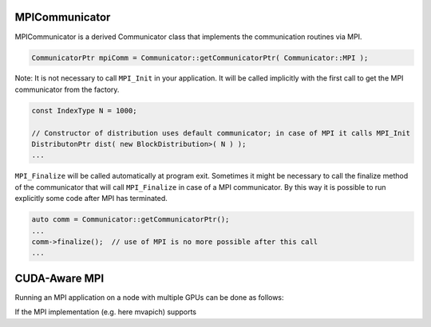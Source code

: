 .. _MPICommunicator:

MPICommunicator
===============

MPICommunicator is a derived Communicator class that implements
the communication routines via MPI.

.. code-block:: c++

   CommunicatorPtr mpiComm = Communicator::getCommunicatorPtr( Communicator::MPI );

Note: It is not necessary to call ``MPI_Init`` in your application. It will be
called implicitly with the first call to get the MPI communicator from the factory.

.. code-block:: c++

   const IndexType N = 1000;

   // Constructor of distribution uses default communicator; in case of MPI it calls MPI_Init
   DistributonPtr dist( new BlockDistribution>( N ) );
   ...

``MPI_Finalize`` will be called automatically at program exit. 
Sometimes it might be necessary to call the finalize method of the communicator that will
call ``MPI_Finalize`` in case of a MPI communicator. By this way it is possible to run explicitly
some code after MPI has terminated.

.. code-block:: c++

    auto comm = Communicator::getCommunicatorPtr();
    ...
    comm->finalize();  // use of MPI is no more possible after this call
    ...

CUDA-Aware MPI
==============

Running an MPI application on a node with multiple GPUs can be done as follows:

.. code-block:: c++
    mpirun -np 2 dmemo/examples/BenchComm --SCAI_CONTEXT=CUDA --SCAI_DEVICE=0,1

If the MPI implementation (e.g. here mvapich) supports 

.. code-block:: c++
    mpirun -np 2 -env MV2_USE_CUDA 1 -env SCAI_MPI_CUDA dmemo/examples/BenchComm --SCAI_CONTEXT=CUDA --SCAI_DEVICE=0,1

.. code-block:: bash
    mpirun -np 2 -env MV2_USE_CUDA 1 -env SCAI_MPI_CUDA dmemo/examples/BenchComm --SCAI_CONTEXT=CUDA --SCAI_DEVICE=0,1

